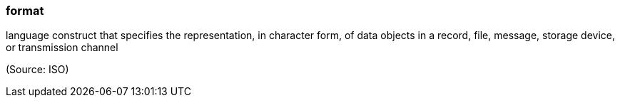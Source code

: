 === format

language construct that specifies the representation, in character form, of data objects in a record, file, message, storage device, or transmission channel

(Source: ISO)

